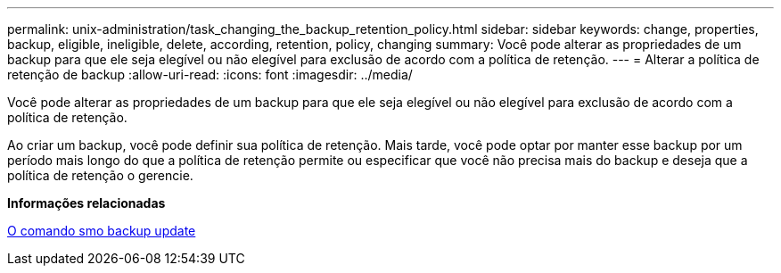 ---
permalink: unix-administration/task_changing_the_backup_retention_policy.html 
sidebar: sidebar 
keywords: change, properties, backup, eligible, ineligible, delete, according, retention, policy, changing 
summary: Você pode alterar as propriedades de um backup para que ele seja elegível ou não elegível para exclusão de acordo com a política de retenção. 
---
= Alterar a política de retenção de backup
:allow-uri-read: 
:icons: font
:imagesdir: ../media/


[role="lead"]
Você pode alterar as propriedades de um backup para que ele seja elegível ou não elegível para exclusão de acordo com a política de retenção.

Ao criar um backup, você pode definir sua política de retenção. Mais tarde, você pode optar por manter esse backup por um período mais longo do que a política de retenção permite ou especificar que você não precisa mais do backup e deseja que a política de retenção o gerencie.

*Informações relacionadas*

xref:reference_the_smosmsapbackup_update_command.adoc[O comando smo backup update]
